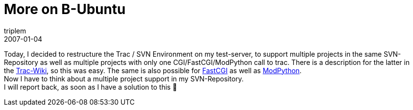 = More on B-Ubuntu
triplem
2007-01-04
:jbake-type: post
:jbake-status: published
:jbake-tags: Linux, Java, ContinuousIntegration

Today, I decided to restructure the Trac / SVN Environment on my test-server, to support multiple projects in the same SVN-Repository as well as multiple projects with only one CGI/FastCGI/ModPython call to trac. There is a description for the latter in the http://trac.edgewall.org/wiki/TracCgi[Trac-Wiki], so this was easy. The same is also possible for http://trac.edgewall.org/wiki/TracFastCgi[FastCGI] as well as http://trac.edgewall.org/wiki/TracModPython[ModPython]. +
Now I have to think about a multiple project support in my SVN-Repository. +
I will report back, as soon as I have a solution to this 🙂
